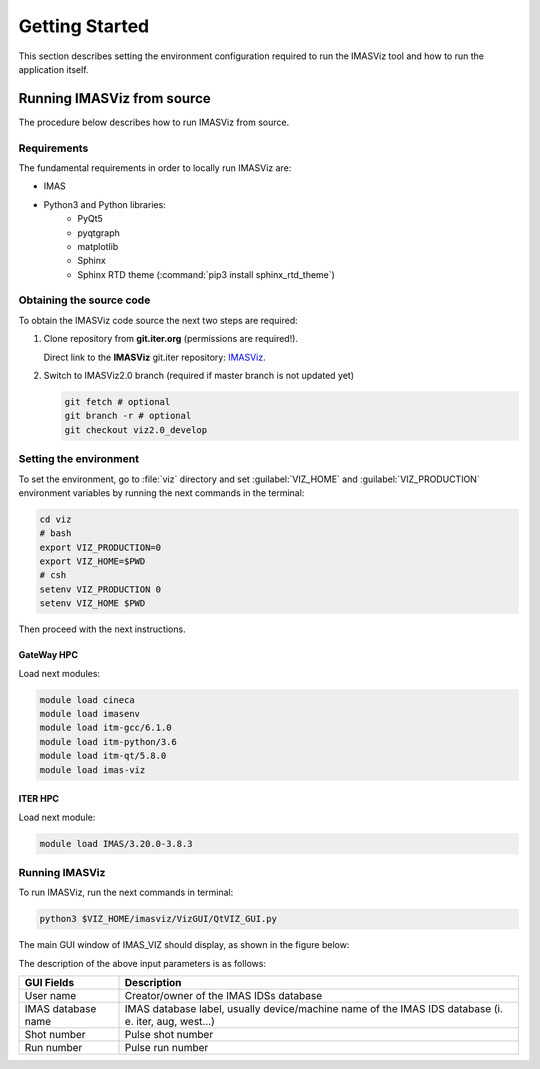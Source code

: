 .. _getting_started:

Getting Started
===============

This section describes setting the environment configuration required
to run the IMASViz tool and how to run the application itself.

.. Running IMASViz as a module on HPC cluster
.. ------------------------------------------

.. The procedure below describes how to use IMASViz if it is available as a
.. module on the HPC cluster (e.g. GateWay).

.. Setting the Environment
.. ~~~~~~~~~~~~~~~~~~~~~~~

.. In a new terminal, execute the following command in order to load the required
.. modules:

.. .. TODO: Update for IMASViz2.0
.. .. code-block:: console

..     module load cineca
..     module load imasenv
..     module load itm-gcc/6.1.0
..     module load itm-python/3.6
..     module load itm-qt/5.8.0
..     module load imas-viz

.. Running IMASViz
.. ~~~~~~~~~~~~~~~

.. With the environment set, run the IMASviz by simply typing the following
.. command:

.. .. TODO: Update for IMASViz2.0
.. .. code-block:: console

..     viz

.. The main GUI window of IMAS_VIZ should display, as shown in the figure below:

.. .. image:: images/startup_window_default.png
..    :align: center
..    :scale: 80%


.. The description of the above input parameters is as follows:

.. +--------------------+-----------------------------------------------------------+
.. | **GUI Fields**     | **Description**                                           |
.. +====================+===========================================================+
.. | User name          | Creator/owner of the IMAS IDSs database                   |
.. +--------------------+-----------------------------------------------------------+
.. | IMAS database name | IMAS database label, usually device/machine name of the   |
.. |                    | IMAS IDS database (i. e. iter, aug, west...)              |
.. +--------------------+-----------------------------------------------------------+
.. | Shot number        | Pulse shot number                                         |
.. +--------------------+-----------------------------------------------------------+
.. | Run number         | Pulse run number                                          |
.. +--------------------+-----------------------------------------------------------+

Running IMASViz from source
---------------------------

The procedure below describes how to run IMASViz from source.

Requirements
~~~~~~~~~~~~

The fundamental requirements in order to locally run IMASViz are:

- IMAS
- Python3 and Python libraries:
   - PyQt5
   - pyqtgraph
   - matplotlib
   - Sphinx
   - Sphinx RTD theme (:command:`pip3 install sphinx_rtd_theme`)

Obtaining the source code
~~~~~~~~~~~~~~~~~~~~~~~~~

To obtain the IMASViz code source the next two steps are required:

1. Clone repository from **git.iter.org** (permissions are required!).

   Direct link to the **IMASViz** git.iter repository:
   `IMASViz <https://git.iter.org/projects/VIS/repos/viz/browse>`_.

2. Switch to IMASViz2.0 branch (required if master branch is not updated yet)

   .. code-block:: console

      git fetch # optional
      git branch -r # optional
      git checkout viz2.0_develop

Setting the environment
~~~~~~~~~~~~~~~~~~~~~~~

To set the environment, go to :file:`viz` directory and set :guilabel:`VIZ_HOME`
and :guilabel:`VIZ_PRODUCTION` environment variables by running the next
commands in the terminal:

.. code-block:: console

   cd viz
   # bash
   export VIZ_PRODUCTION=0
   export VIZ_HOME=$PWD
   # csh
   setenv VIZ_PRODUCTION 0
   setenv VIZ_HOME $PWD

Then proceed with the next instructions.

GateWay HPC
^^^^^^^^^^^

Load next modules:

.. TODO: Update for IMASViz2.0
.. code-block:: console

    module load cineca
    module load imasenv
    module load itm-gcc/6.1.0
    module load itm-python/3.6
    module load itm-qt/5.8.0
    module load imas-viz

ITER HPC
^^^^^^^^

Load next module:

.. code-block:: console

    module load IMAS/3.20.0-3.8.3

Running IMASViz
~~~~~~~~~~~~~~~

To run IMASViz, run the next commands in terminal:

.. code-block:: console

   python3 $VIZ_HOME/imasviz/VizGUI/QtVIZ_GUI.py

The main GUI window of IMAS_VIZ should display, as shown in the figure below:

.. image:: images/startup_window_default.png
   :align: center
   :scale: 80%

The description of the above input parameters is as follows:

+--------------------+-----------------------------------------------------------+
| **GUI Fields**     | **Description**                                           |
+====================+===========================================================+
| User name          | Creator/owner of the IMAS IDSs database                   |
+--------------------+-----------------------------------------------------------+
| IMAS database name | IMAS database label, usually device/machine name of the   |
|                    | IMAS IDS database (i. e. iter, aug, west...)              |
+--------------------+-----------------------------------------------------------+
| Shot number        | Pulse shot number                                         |
+--------------------+-----------------------------------------------------------+
| Run number         | Pulse run number                                          |
+--------------------+-----------------------------------------------------------+

